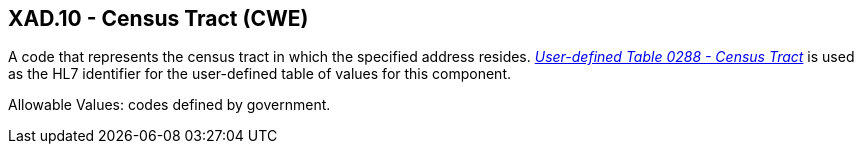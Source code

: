 == XAD.10 - Census Tract (CWE)

[datatype-definition]
A code that represents the census tract in which the specified address resides. file:///E:\V2\v2.9%20final%20Nov%20from%20Frank\V29_CH02C_Tables.docx#HL70288[_User-defined Table 0288 - Census Tract_] is used as the HL7 identifier for the user-defined table of values for this component.

Allowable Values: codes defined by government.

